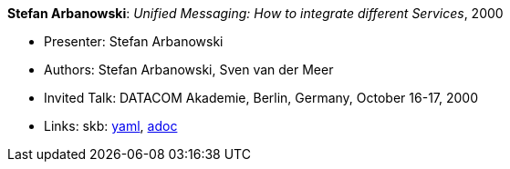 //
// This file was generated by SKB-Dashboard, task 'lib-yaml2src'
// - on Wednesday November  7 at 08:42:48
// - skb-dashboard: https://www.github.com/vdmeer/skb-dashboard
//

*Stefan Arbanowski*: _Unified Messaging: How to integrate different Services_, 2000

* Presenter: Stefan Arbanowski
* Authors: Stefan Arbanowski, Sven van der Meer
* Invited Talk: DATACOM Akademie, Berlin, Germany, October 16-17, 2000
* Links:
      skb:
        https://github.com/vdmeer/skb/tree/master/data/library/talks/invited-talk/2000/arbanowski-2000-datacom.yaml[yaml],
        https://github.com/vdmeer/skb/tree/master/data/library/talks/invited-talk/2000/arbanowski-2000-datacom.adoc[adoc]

